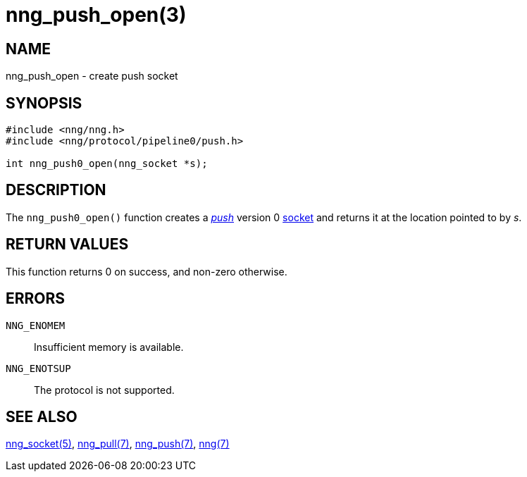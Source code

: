 = nng_push_open(3)
//
// Copyright 2018 Staysail Systems, Inc. <info@staysail.tech>
// Copyright 2018 Capitar IT Group BV <info@capitar.com>
//
// This document is supplied under the terms of the MIT License, a
// copy of which should be located in the distribution where this
// file was obtained (LICENSE.txt).  A copy of the license may also be
// found online at https://opensource.org/licenses/MIT.
//

== NAME

nng_push_open - create push socket

== SYNOPSIS

[source,c]
----
#include <nng/nng.h>
#include <nng/protocol/pipeline0/push.h>

int nng_push0_open(nng_socket *s);
----

== DESCRIPTION

The `nng_push0_open()` function creates a <<nng_push.7#,_push_>> version 0
<<nng_socket.5#,socket>> and returns it at the location pointed to by _s_.

== RETURN VALUES

This function returns 0 on success, and non-zero otherwise.

== ERRORS

`NNG_ENOMEM`:: Insufficient memory is available.
`NNG_ENOTSUP`:: The protocol is not supported.

== SEE ALSO

<<nng_socket.5#,nng_socket(5)>>,
<<nng_pull.7#,nng_pull(7)>>,
<<nng_push.7#,nng_push(7)>>,
<<nng.7#,nng(7)>>
